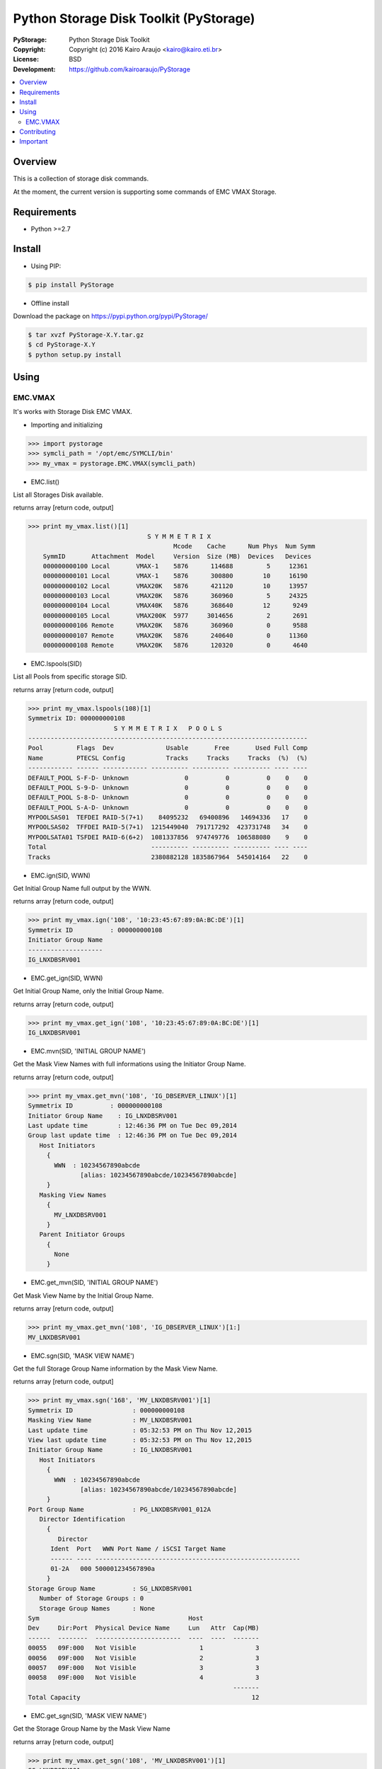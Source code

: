 =======================================
Python Storage Disk Toolkit (PyStorage)
=======================================

.. image:: https://travis-ci.org/kairoaraujo/PyStorage.svg?branch=master
    :target: https://travis-ci.org/kairoaraujo/PyStorage

:PyStorage:   Python Storage Disk Toolkit
:Copyright:   Copyright (c) 2016  Kairo Araujo <kairo@kairo.eti.br>
:License:     BSD
:Development: https://github.com/kairoaraujo/PyStorage

.. contents::
    :local:
    :depth: 2
    :backlinks: none

Overview
========

This is a collection of storage disk commands.

At the moment, the current version is supporting some commands of EMC VMAX
Storage.

Requirements
============

* Python >=2.7


Install
=======

* Using PIP:

.. code-block:: bash

    $ pip install PyStorage

* Offline install

Download the package on https://pypi.python.org/pypi/PyStorage/

.. code-block:: bash

    $ tar xvzf PyStorage-X.Y.tar.gz
    $ cd PyStorage-X.Y
    $ python setup.py install

Using
=====

EMC.VMAX
--------

It's works with Storage Disk EMC VMAX.

* Importing and initializing

>>> import pystorage
>>> symcli_path = '/opt/emc/SYMCLI/bin'
>>> my_vmax = pystorage.EMC.VMAX(symcli_path)



* EMC.list()

List all Storages Disk available.

returns array [return code, output]

>>> print my_vmax.list()[1]
                                S Y M M E T R I X
                                       Mcode    Cache      Num Phys  Num Symm
    SymmID       Attachment  Model     Version  Size (MB)  Devices   Devices
    000000000100 Local       VMAX-1    5876      114688         5     12361
    000000000101 Local       VMAX-1    5876      300800        10     16190
    000000000102 Local       VMAX20K   5876      421120        10     13957
    000000000103 Local       VMAX20K   5876      360960         5     24325
    000000000104 Local       VMAX40K   5876      368640        12      9249
    000000000105 Local       VMAX200K  5977     3014656         2      2691
    000000000106 Remote      VMAX20K   5876      360960         0      9588
    000000000107 Remote      VMAX20K   5876      240640         0     11360
    000000000108 Remote      VMAX20K   5876      120320         0      4640



* EMC.lspools(SID)

List all Pools from specific storage SID.

returns array [return code, output]

>>> print my_vmax.lspools(108)[1]
Symmetrix ID: 000000000108
                       S Y M M E T R I X   P O O L S
---------------------------------------------------------------------------
Pool         Flags  Dev              Usable       Free       Used Full Comp
Name         PTECSL Config           Tracks     Tracks     Tracks  (%)  (%)
------------ ------ ------------ ---------- ---------- ---------- ---- ----
DEFAULT_POOL S-F-D- Unknown               0          0          0    0    0
DEFAULT_POOL S-9-D- Unknown               0          0          0    0    0
DEFAULT_POOL S-8-D- Unknown               0          0          0    0    0
DEFAULT_POOL S-A-D- Unknown               0          0          0    0    0
MYPOOLSAS01  TEFDEI RAID-5(7+1)    84095232   69400896   14694336   17    0
MYPOOLSAS02  TFFDEI RAID-5(7+1)  1215449040  791717292  423731748   34    0
MYPOOLSATA01 TSFDEI RAID-6(6+2)  1081337856  974749776  106588080    9    0
Total                            ---------- ---------- ---------- ---- ----
Tracks                           2380882128 1835867964  545014164   22    0



* EMC.ign(SID, WWN)

Get Initial Group Name full output by the WWN.

returns array [return code, output]

>>> print my_vmax.ign('108', '10:23:45:67:89:0A:BC:DE')[1]
Symmetrix ID          : 000000000108
Initiator Group Name
--------------------
IG_LNXDBSRV001



* EMC.get_ign(SID, WWN)

Get Initial Group Name, only the Initial Group Name.

returns array [return code, output]

>>> print my_vmax.get_ign('108', '10:23:45:67:89:0A:BC:DE')[1]
IG_LNXDBSRV001



* EMC.mvn(SID, 'INITIAL GROUP NAME')

Get the Mask View Names with full informations using the Initiator Group Name.

returns array [return code, output]

>>> print my_vmax.get_mvn('108', 'IG_DBSERVER_LINUX')[1]
Symmetrix ID          : 000000000108
Initiator Group Name    : IG_LNXDBSRV001
Last update time        : 12:46:36 PM on Tue Dec 09,2014
Group last update time  : 12:46:36 PM on Tue Dec 09,2014
   Host Initiators
     {
       WWN  : 10234567890abcde
              [alias: 10234567890abcde/10234567890abcde]
     }
   Masking View Names
     {
       MV_LNXDBSRV001
     }
   Parent Initiator Groups
     {
       None
     }



* EMC.get_mvn(SID, 'INITIAL GROUP NAME')

Get Mask View Name by the Initial Group Name.

returns array [return code, output]

>>> print my_vmax.get_mvn('108', 'IG_DBSERVER_LINUX')[1:]
MV_LNXDBSRV001



* EMC.sgn(SID, 'MASK VIEW NAME')

Get the full Storage Group Name information by the Mask View Name.

returns array [return code, output]

>>> print my_vmax.sgn('168', 'MV_LNXDBSRV001')[1]
Symmetrix ID                : 000000000108
Masking View Name           : MV_LNXDBSRV001
Last update time            : 05:32:53 PM on Thu Nov 12,2015
View last update time       : 05:32:53 PM on Thu Nov 12,2015
Initiator Group Name        : IG_LNXDBSRV001
   Host Initiators
     {
       WWN  : 10234567890abcde
              [alias: 10234567890abcde/10234567890abcde]
     }
Port Group Name             : PG_LNXDBSRV001_012A
   Director Identification
     {
        Director
      Ident  Port   WWN Port Name / iSCSI Target Name
      ------ ---- -------------------------------------------------------
      01-2A   000 500001234567890a
     }
Storage Group Name          : SG_LNXDBSRV001
   Number of Storage Groups : 0
   Storage Group Names      : None
Sym                                        Host
Dev     Dir:Port  Physical Device Name     Lun   Attr  Cap(MB)
------  --------  -----------------------  ----  ----  -------
00055   09F:000   Not Visible                 1              3
00056   09F:000   Not Visible                 2              3
00057   09F:000   Not Visible                 3              3
00058   09F:000   Not Visible                 4              3
                                                       -------
Total Capacity                                              12



* EMC.get_sgn(SID, 'MASK VIEW NAME')

Get the Storage Group Name by the Mask View Name

returns array [return code, output]

>>> print my_vmax.get_sgn('108', 'MV_LNXDBSRV001')[1]
SG_LNXDBSRV001



* EMC.create_dev(SID, COUNT, 'LUN SIZE', 'MEMBER SIZE', 'REGULAR or META','POOL', 'STORAGE GROUP NAME' 'PREPARE or COMMIT')

Create and add LUN to Storage Group Name.

return array [return code, output]

>>> my_vmax.create_dev('168', 2, '50', '0', 'regular','MYPOOLSAS02',
'SG_LNXDBSRV001' 'prepare')
    Establishing a configuration change session...............Established.
    Processing symmetrix 000000000108
    {
      create dev count=2, size=54600 cyl, emulation=FBA, config=TDEV,
        mvs_ssid=0, binding to pool MYPOOLSAS02, sg=SG_LNXDBSRV001;
    }
    Performing Access checks..................................Allowed.
    Checking Device Reservations..............................Allowed.
    Initiating COMMIT of configuration changes................Started.
    Committing configuration changes..........................Queued.
    COMMIT requesting required resources......................Obtained.
    Step 002 of 018 steps.....................................Executing.
    Step 011 of 018 steps.....................................Executing.
    Step 016 of 019 steps.....................................Executing.
    Step 016 of 019 steps.....................................Executing.
    Local:  COMMIT............................................Done.
    Adding devices to Storage Group...........................
      New symdevs: 00D28:00D29 [TDEVs]
    Terminating the configuration change session..............Done.

Contributing
=============

Make a fork from GitHub ( https://github.com/kairoaraujo/PyStorage ) and send
your improvements.

Create a new issue https://github.com/kairoaraujo/PyStorage/issues

Important
=========

EMC, SYMCLI and VMAX are trademarks of EMC in the United States, other
countries, or both.

IBM and DS are trademarks of EMC in the United States, other countries, or both.